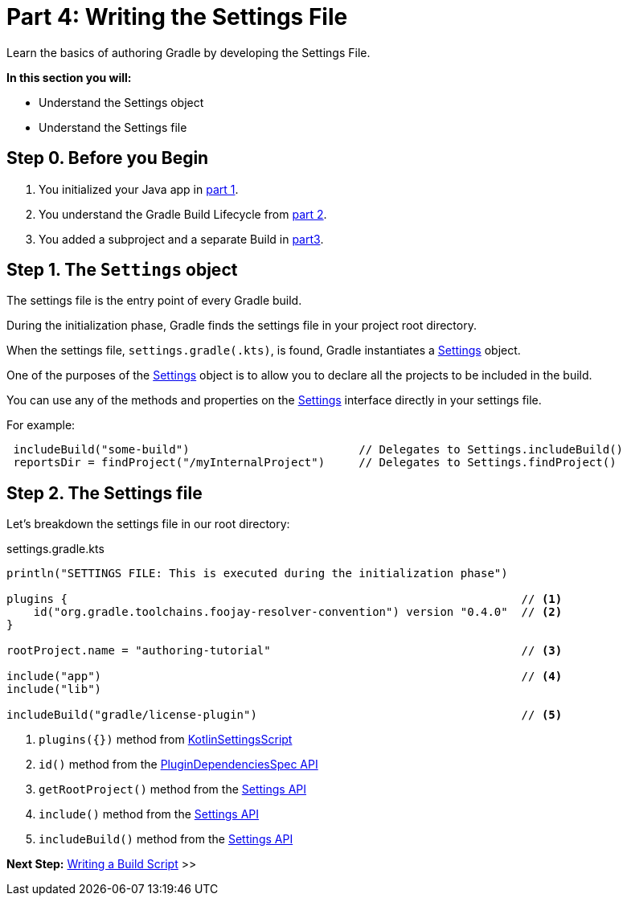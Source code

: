// Copyright (C) 2023 Gradle, Inc.
//
// Licensed under the Creative Commons Attribution-Noncommercial-ShareAlike 4.0 International License.;
// you may not use this file except in compliance with the License.
// You may obtain a copy of the License at
//
//      https://creativecommons.org/licenses/by-nc-sa/4.0/
//
// Unless required by applicable law or agreed to in writing, software
// distributed under the License is distributed on an "AS IS" BASIS,
// WITHOUT WARRANTIES OR CONDITIONS OF ANY KIND, either express or implied.
// See the License for the specific language governing permissions and
// limitations under the License.

[[partr4_settings_file]]
= Part 4: Writing the Settings File

Learn the basics of authoring Gradle by developing the Settings File.

****
**In this section you will:**

- Understand the Settings object
- Understand the Settings file
****

[[part4_begin]]
== Step 0. Before you Begin

1. You initialized your Java app in <<partr1_gradle_init.adoc#part1_begin,part 1>>.
2. You understand the Gradle Build Lifecycle from <<partr2_build_lifecycle.adoc#part2_begin,part 2>>.
3. You added a subproject and a separate Build in <<partr3_multi_project_builds#part3_begin, part3>>.

== Step 1. The `Settings` object

The settings file is the entry point of every Gradle build.

During the initialization phase, Gradle finds the settings file in your project root directory.

When the settings file, `settings.gradle(.kts)`, is found, Gradle instantiates a link:{groovyDslPath}/org.gradle.api.initialization.Settings.html[Settings] object.

One of the purposes of the link:{groovyDslPath}/org.gradle.api.initialization.Settings.html[Settings] object is to allow you to declare all the projects to be included in the build.

You can use any of the methods and properties on the link:{groovyDslPath}/org.gradle.api.initialization.Settings.html[Settings] interface directly in your settings file.

For example:

[source,kotlin]
----
 includeBuild("some-build")                         // Delegates to Settings.includeBuild()
 reportsDir = findProject("/myInternalProject")     // Delegates to Settings.findProject()
----

== Step 2. The Settings file

Let's breakdown the settings file in our root directory:

.settings.gradle.kts
[source,kotlin]
----
println("SETTINGS FILE: This is executed during the initialization phase")

plugins {                                                                   // <1>
    id("org.gradle.toolchains.foojay-resolver-convention") version "0.4.0"  // <2>
}

rootProject.name = "authoring-tutorial"                                     // <3>

include("app")                                                              // <4>
include("lib")

includeBuild("gradle/license-plugin")                                       // <5>
----
<1> `plugins({})` method from link:{kotlinDslPath}/gradle/org.gradle.kotlin.dsl/-kotlin-settings-script/index.html[KotlinSettingsScript]
<2> `id()` method from the link:{kotlinDslPath}/gradle/org.gradle.plugin.use/-plugin-dependencies-spec/index.html[PluginDependenciesSpec API]
<3> `getRootProject()` method from the link:{kotlinDslPath}/gradle/org.gradle.api.initialization/-settings/index.html[Settings API]
<4> `include()` method from the link:{kotlinDslPath}/gradle/org.gradle.api.initialization/-settings/index.html[Settings API]
<5> `includeBuild()` method from the link:{kotlinDslPath}/gradle/org.gradle.api.initialization/-settings/index.html[Settings API]

[.text-right]
**Next Step:** <<partr5_build_scripts#partr5_build_scripts,Writing a Build Script>> >>
